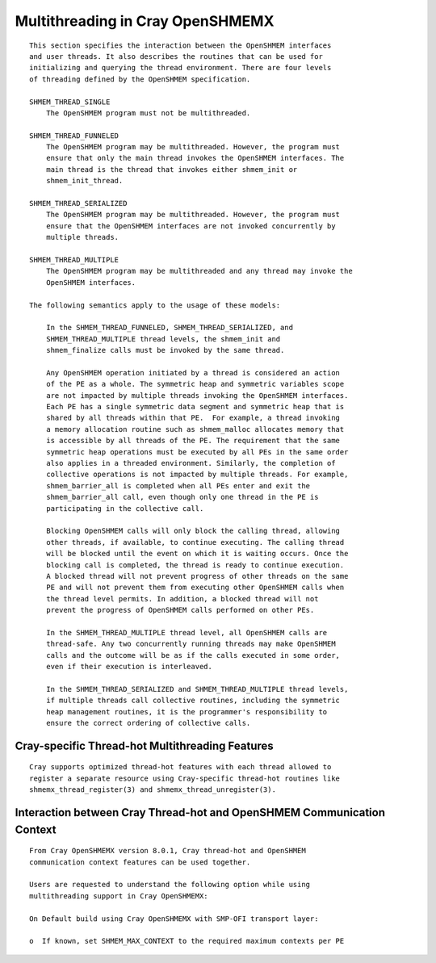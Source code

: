 Multithreading in Cray OpenSHMEMX
=================================

::

   This section specifies the interaction between the OpenSHMEM interfaces
   and user threads. It also describes the routines that can be used for
   initializing and querying the thread environment. There are four levels
   of threading defined by the OpenSHMEM specification.

   SHMEM_THREAD_SINGLE
       The OpenSHMEM program must not be multithreaded.

   SHMEM_THREAD_FUNNELED
       The OpenSHMEM program may be multithreaded. However, the program must
       ensure that only the main thread invokes the OpenSHMEM interfaces. The
       main thread is the thread that invokes either shmem_init or
       shmem_init_thread.

   SHMEM_THREAD_SERIALIZED
       The OpenSHMEM program may be multithreaded. However, the program must
       ensure that the OpenSHMEM interfaces are not invoked concurrently by
       multiple threads.

   SHMEM_THREAD_MULTIPLE
       The OpenSHMEM program may be multithreaded and any thread may invoke the
       OpenSHMEM interfaces.

   The following semantics apply to the usage of these models:

       In the SHMEM_THREAD_FUNNELED, SHMEM_THREAD_SERIALIZED, and
       SHMEM_THREAD_MULTIPLE thread levels, the shmem_init and
       shmem_finalize calls must be invoked by the same thread.

       Any OpenSHMEM operation initiated by a thread is considered an action
       of the PE as a whole. The symmetric heap and symmetric variables scope
       are not impacted by multiple threads invoking the OpenSHMEM interfaces.
       Each PE has a single symmetric data segment and symmetric heap that is
       shared by all threads within that PE.  For example, a thread invoking
       a memory allocation routine such as shmem_malloc allocates memory that
       is accessible by all threads of the PE. The requirement that the same
       symmetric heap operations must be executed by all PEs in the same order
       also applies in a threaded environment. Similarly, the completion of
       collective operations is not impacted by multiple threads. For example,
       shmem_barrier_all is completed when all PEs enter and exit the
       shmem_barrier_all call, even though only one thread in the PE is
       participating in the collective call.

       Blocking OpenSHMEM calls will only block the calling thread, allowing
       other threads, if available, to continue executing. The calling thread
       will be blocked until the event on which it is waiting occurs. Once the
       blocking call is completed, the thread is ready to continue execution.
       A blocked thread will not prevent progress of other threads on the same
       PE and will not prevent them from executing other OpenSHMEM calls when
       the thread level permits. In addition, a blocked thread will not
       prevent the progress of OpenSHMEM calls performed on other PEs.

       In the SHMEM_THREAD_MULTIPLE thread level, all OpenSHMEM calls are
       thread-safe. Any two concurrently running threads may make OpenSHMEM
       calls and the outcome will be as if the calls executed in some order,
       even if their execution is interleaved.

       In the SHMEM_THREAD_SERIALIZED and SHMEM_THREAD_MULTIPLE thread levels,
       if multiple threads call collective routines, including the symmetric
       heap management routines, it is the programmer's responsibility to
       ensure the correct ordering of collective calls.

Cray-specific Thread-hot Multithreading Features
------------------------------------------------

::

   Cray supports optimized thread-hot features with each thread allowed to
   register a separate resource using Cray-specific thread-hot routines like
   shmemx_thread_register(3) and shmemx_thread_unregister(3).

Interaction between Cray Thread-hot and OpenSHMEM Communication Context
-----------------------------------------------------------------------

::

   From Cray OpenSHMEMX version 8.0.1, Cray thread-hot and OpenSHMEM
   communication context features can be used together.

   Users are requested to understand the following option while using
   multithreading support in Cray OpenSHMEMX:

   On Default build using Cray OpenSHMEMX with SMP-OFI transport layer:

   o  If known, set SHMEM_MAX_CONTEXT to the required maximum contexts per PE
